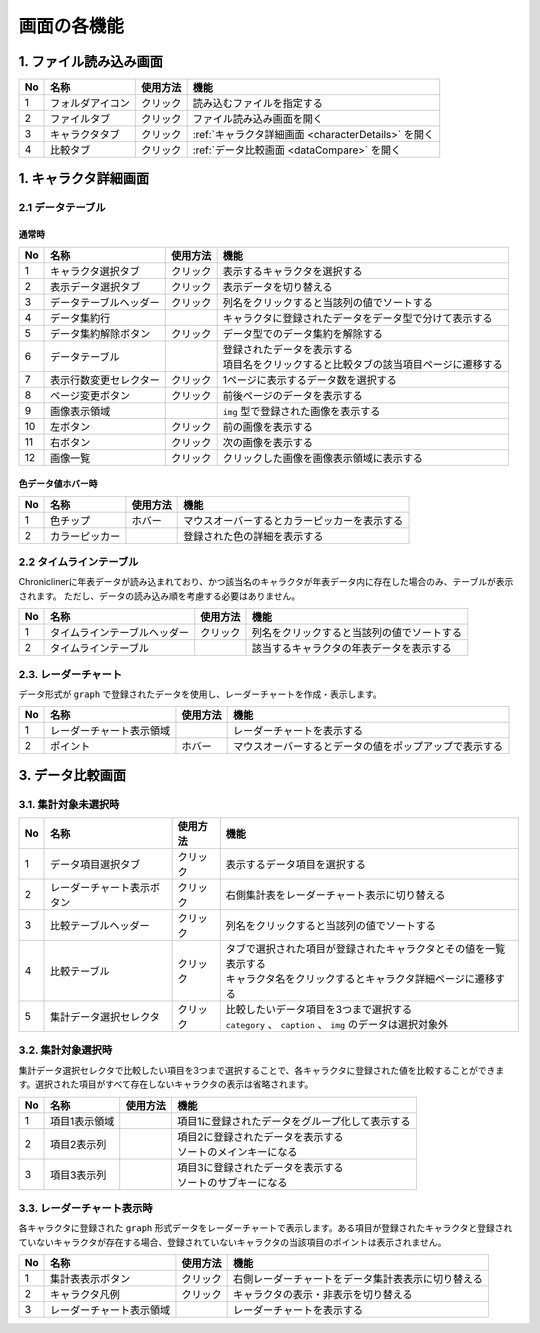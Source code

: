 ========================================
画面の各機能
========================================

1. ファイル読み込み画面
============================

.. image:: ../../img/cusage_0.png
   :alt: ファイル読み込み画面

.. csv-table::
    :header: "No", "名称", "使用方法", "機能"

    "1", "フォルダアイコン", "クリック", "読み込むファイルを指定する"
    "2", "ファイルタブ", "クリック", "ファイル読み込み画面を開く"
    "3", "キャラクタタブ", "クリック", ":ref:`キャラクタ詳細画面 <characterDetails>` を開く"
    "4", "比較タブ", "クリック", ":ref:`データ比較画面 <dataCompare>` を開く"

.. _characterDetails:

1. キャラクタ詳細画面
============================

2.1 データテーブル
--------------------

通常時
++++++++++++++++

.. image:: ../../img/cusage_1_1.png
   :alt: データテーブル通常時

.. csv-table::
    :header: "No", "名称", "使用方法", "機能"

    "1", "キャラクタ選択タブ", "クリック", "表示するキャラクタを選択する"
    "2", "表示データ選択タブ", "クリック", "表示データを切り替える"
    "3", "データテーブルヘッダー", "クリック", "列名をクリックすると当該列の値でソートする"
    "4", "データ集約行", "", "キャラクタに登録されたデータをデータ型で分けて表示する"
    "5", "データ集約解除ボタン", "クリック", "データ型でのデータ集約を解除する"
    "6", "データテーブル", "", "| 登録されたデータを表示する
    | 項目名をクリックすると比較タブの該当項目ページに遷移する"
    "7", "表示行数変更セレクター", "クリック", "1ページに表示するデータ数を選択する"
    "8", "ページ変更ボタン", "クリック", "前後ページのデータを表示する"
    "9", "画像表示領域", "", "``img`` 型で登録された画像を表示する"
    "10", "左ボタン", "クリック", "前の画像を表示する"
    "11", "右ボタン", "クリック", "次の画像を表示する"
    "12", "画像一覧", "クリック", "クリックした画像を画像表示領域に表示する"

色データ値ホバー時
+++++++++++++++++++++

.. image:: ../../img/cusage_1_2.png
   :alt: データテーブルホバー時

.. csv-table::
    :header: "No", "名称", "使用方法", "機能"

    "1", "色チップ", "ホバー", "マウスオーバーするとカラーピッカーを表示する"
    "2", "カラーピッカー", "", "登録された色の詳細を表示する"

2.2 タイムラインテーブル
----------------------------

Chroniclinerに年表データが読み込まれており、かつ該当名のキャラクタが年表データ内に存在した場合のみ、テーブルが表示されます。
ただし、データの読み込み順を考慮する必要はありません。

.. image:: ../../img/cusage_2.png
   :alt: タイムラインテーブル

.. csv-table::
    :header: "No", "名称", "使用方法", "機能"

    "1", "タイムラインテーブルヘッダー", "クリック", "列名をクリックすると当該列の値でソートする"
    "2", "タイムラインテーブル", "", "該当するキャラクタの年表データを表示する"


2.3. レーダーチャート
--------------------------

データ形式が ``graph`` で登録されたデータを使用し、レーダーチャートを作成・表示します。

.. image:: ../../img/cusage_3.png
   :alt: レーダーチャート

.. csv-table::
    :header: "No", "名称", "使用方法", "機能"

    "1", "レーダーチャート表示領域", "", "レーダーチャートを表示する"
    "2", "ポイント", "ホバー", "マウスオーバーするとデータの値をポップアップで表示する"

.. _dataCompare:

3. データ比較画面
=========================

3.1. 集計対象未選択時
-------------------------------------

.. image:: ../../img/cusage_4.png
   :alt: 未選択

.. csv-table::
    :header: "No", "名称", "使用方法", "機能"

    "1", "データ項目選択タブ", "クリック", "表示するデータ項目を選択する"
    "2", "レーダーチャート表示ボタン", "クリック", "右側集計表をレーダーチャート表示に切り替える"
    "3", "比較テーブルヘッダー", "クリック", "列名をクリックすると当該列の値でソートする"
    "4", "比較テーブル", "クリック", "| タブで選択された項目が登録されたキャラクタとその値を一覧表示する
    | キャラクタ名をクリックするとキャラクタ詳細ページに遷移する"
    "5", "集計データ選択セレクタ", "クリック", "| 比較したいデータ項目を3つまで選択する
    | ``category`` 、 ``caption`` 、 ``img`` のデータは選択対象外"

3.2. 集計対象選択時
-------------------------------

集計データ選択セレクタで比較したい項目を3つまで選択することで、各キャラクタに登録された値を比較することができます。選択された項目がすべて存在しないキャラクタの表示は省略されます。

.. image:: ../../img/cusage_5.png
   :alt: 選択時

.. csv-table::
    :header: "No", "名称", "使用方法", "機能"

    "1", "項目1表示領域", "", "項目1に登録されたデータをグループ化して表示する"
    "2", "項目2表示列", "", "| 項目2に登録されたデータを表示する
    | ソートのメインキーになる"
    "3", "項目3表示列", "", "| 項目3に登録されたデータを表示する
    | ソートのサブキーになる"

3.3. レーダーチャート表示時
-------------------------------

各キャラクタに登録された ``graph`` 形式データをレーダーチャートで表示します。ある項目が登録されたキャラクタと登録されていないキャラクタが存在する場合、登録されていないキャラクタの当該項目のポイントは表示されません。

.. image:: ../../img/cusage_6.png
   :alt: レーダーチャート表示時

.. csv-table::
    :header: "No", "名称", "使用方法", "機能"

    "1", "集計表表示ボタン", "クリック", "右側レーダーチャートをデータ集計表表示に切り替える"
    "2", "キャラクタ凡例", "クリック", "キャラクタの表示・非表示を切り替える"
    "3", "レーダーチャート表示領域", "", "レーダーチャートを表示する"